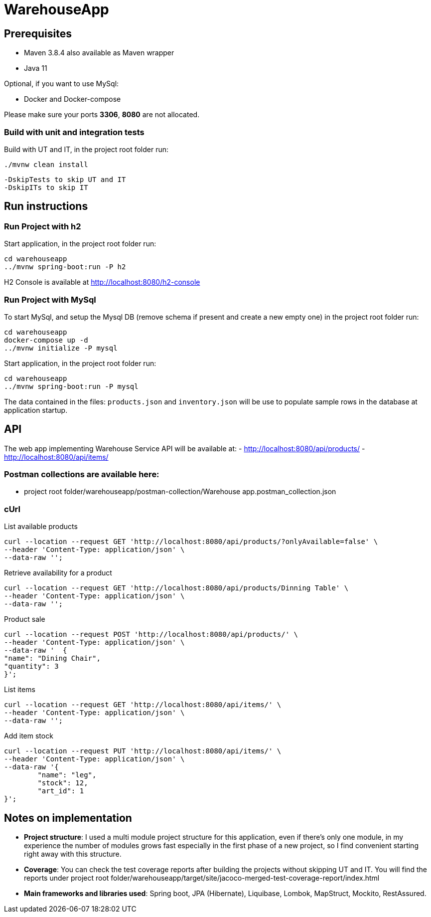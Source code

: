 = WarehouseApp

== Prerequisites

- Maven 3.8.4 also available as Maven wrapper
- Java  11

Optional, if you want to use MySql:

- Docker and Docker-compose

Please make sure your ports *3306*, *8080* are not allocated.

=== Build with unit and integration tests

Build with UT and IT, in the project root folder run:
....
./mvnw clean install
....
....
-DskipTests to skip UT and IT
-DskipITs to skip IT
....

== Run instructions

=== Run Project with h2

Start application, in the project root folder run:
....
cd warehouseapp
../mvnw spring-boot:run -P h2
....

H2 Console is available at http://localhost:8080/h2-console

=== Run Project with MySql

To start MySql, and setup the Mysql DB (remove schema if present and create a new empty one)
in the project root folder run:
....
cd warehouseapp
docker-compose up -d
../mvnw initialize -P mysql
....

Start application, in the project root folder run:
....
cd warehouseapp
../mvnw spring-boot:run -P mysql
....

The data contained in the files: `products.json` and `inventory.json` will be
use to populate sample rows in the database at application startup.

== API

The web app implementing Warehouse Service API will be available at:
- http://localhost:8080/api/products/
- http://localhost:8080/api/items/

=== Postman collections are available here:

- project root folder/warehouseapp/postman-collection/Warehouse app.postman_collection.json

=== cUrl

List available products

```
curl --location --request GET 'http://localhost:8080/api/products/?onlyAvailable=false' \
--header 'Content-Type: application/json' \
--data-raw '';
```

Retrieve availability for a product

```
curl --location --request GET 'http://localhost:8080/api/products/Dinning Table' \
--header 'Content-Type: application/json' \
--data-raw '';
```

Product sale

```
curl --location --request POST 'http://localhost:8080/api/products/' \
--header 'Content-Type: application/json' \
--data-raw '  {
"name": "Dining Chair",
"quantity": 3
}';
```

List items

```
curl --location --request GET 'http://localhost:8080/api/items/' \
--header 'Content-Type: application/json' \
--data-raw '';
```

Add item stock

```
curl --location --request PUT 'http://localhost:8080/api/items/' \
--header 'Content-Type: application/json' \
--data-raw '{
        "name": "leg",
        "stock": 12,
        "art_id": 1
}';
```

== Notes on implementation

- *Project structure*: I used a multi module project structure for this application, even if
there's only one module, in my experience the number of modules grows fast especially
in the first phase of a new project, so I find convenient starting right away with this structure.
    
- *Coverage*: You can check the test coverage reports after building the projects without skipping UT and IT.
You will find the reports under project root folder/warehouseapp/target/site/jacoco-merged-test-coverage-report/index.html

- *Main frameworks and libraries used*: Spring boot, JPA (Hibernate), Liquibase, Lombok, MapStruct, Mockito, RestAssured.